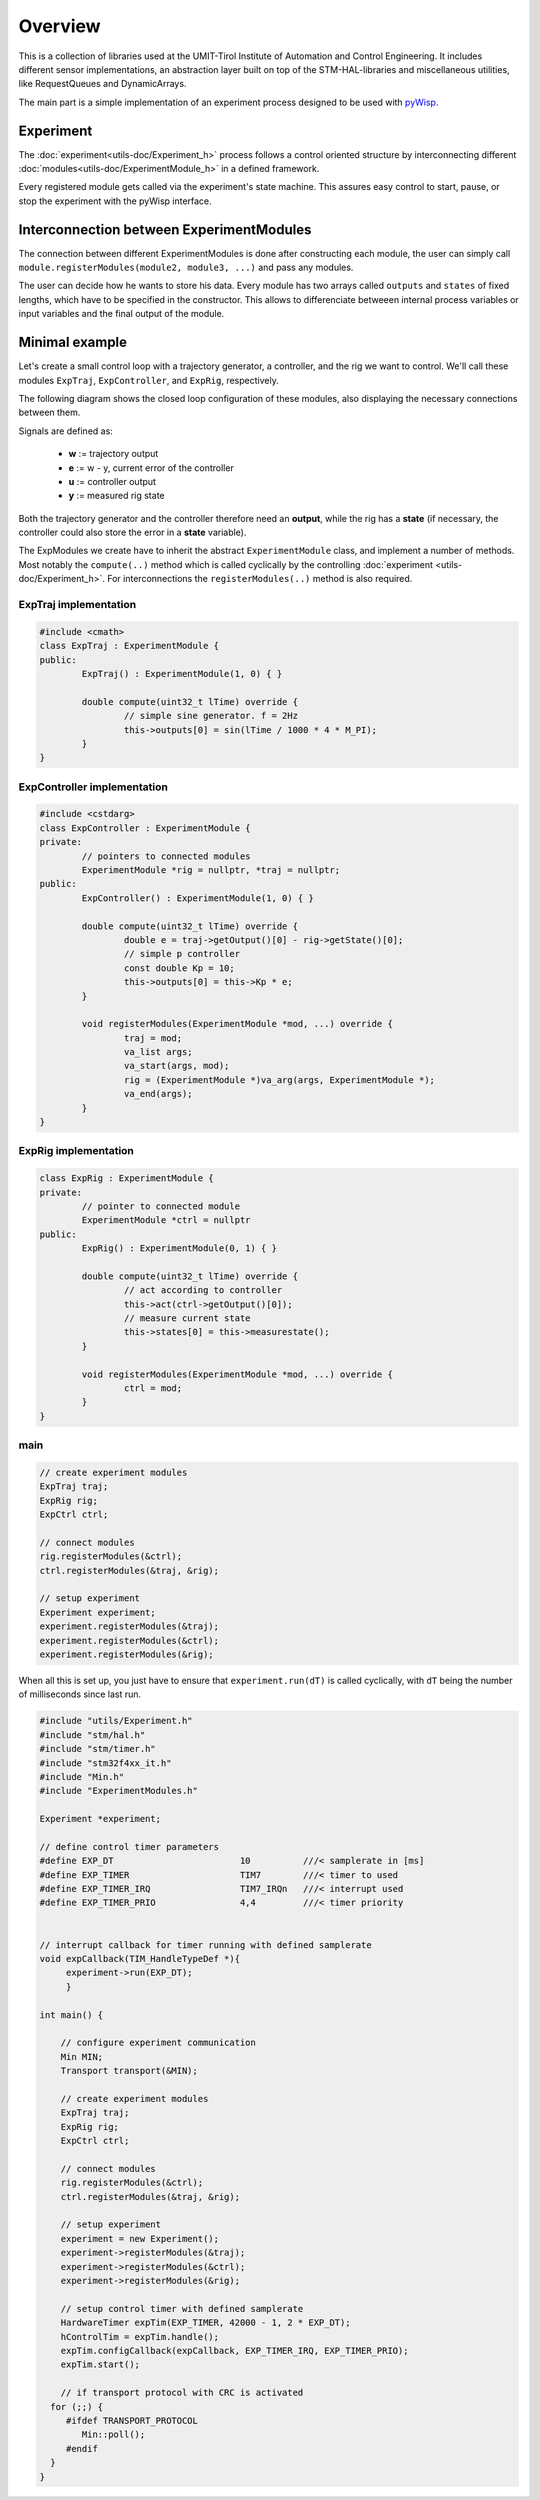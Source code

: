.. todo:: say something about the TickServer?

.. todo:: say something about  Transport & Min? 

.. todo:: say something about EXP_KEEPALIVE or enough in detailed utils/Experiment.rst ?



Overview
========
This is a collection of libraries used at the UMIT-Tirol Institute of Automation and Control Engineering. It includes different sensor implementations, an abstraction layer built on top of the STM-HAL-libraries and miscellaneous utilities, like RequestQueues and DynamicArrays.

The main part is a simple implementation of an experiment process designed to be used with `pyWisp <https://github.com/umit-iace/tool-pywisp>`_.

Experiment
----------
The :doc:`experiment<utils-doc/Experiment_h>` process follows a control oriented structure by interconnecting
different :doc:`modules<utils-doc/ExperimentModule_h>` in a defined framework.

Every registered module gets called via the experiment's state machine. This assures easy control to start, pause, or stop the experiment with the pyWisp interface. 


.. tikz::
    :include: latex/exp_state_machine_blocks.tikz


Interconnection between ExperimentModules
------------------------------------------
The connection between different ExperimentModules is done after constructing each module, the user can simply call ``module.registerModules(module2, module3, ...)`` and pass any modules.

The user can decide how he wants to store his data.
Every module has two arrays called ``outputs`` and ``states`` of fixed lengths, which have to be specified in the constructor. This allows to differenciate betweeen internal process variables or input variables and the final output of the module.


Minimal example
---------------

Let's create a small control loop with a trajectory generator, a controller,
and the rig we want to control. We'll call these modules ``ExpTraj``,
``ExpController``, and ``ExpRig``, respectively.

The following diagram shows the closed loop configuration of these modules,
also displaying the necessary connections between them.

Signals are defined as:

 - **w** := trajectory output
 - **e** := w - y, current error of the controller
 - **u** := controller output
 - **y** := measured rig state

.. tikz::
    :include: latex/exp_modules.tikz

Both the trajectory generator and the controller therefore need an **output**,
while the rig has a **state** (if necessary, the controller could also store
the error in a **state** variable).

The ExpModules we create have to inherit the abstract ``ExperimentModule``
class, and implement a number of methods. Most notably the ``compute(..)``
method which is called cyclically by the controlling :doc:`experiment
<utils-doc/Experiment_h>`. For interconnections the ``registerModules(..)``
method is also required.

.. tikz::
   :include: latex/exp_modules_connections.tikz

ExpTraj implementation
~~~~~~~~~~~~~~~~~~~~~~
.. code-block:: cpp

        #include <cmath>
        class ExpTraj : ExperimentModule {
        public:
                ExpTraj() : ExperimentModule(1, 0) { }

                double compute(uint32_t lTime) override {
                        // simple sine generator. f = 2Hz
                        this->outputs[0] = sin(lTime / 1000 * 4 * M_PI);
                }
        }

ExpController implementation
~~~~~~~~~~~~~~~~~~~~~~~~~~~~
.. code-block:: cpp

        #include <cstdarg>
        class ExpController : ExperimentModule {
        private:
                // pointers to connected modules
                ExperimentModule *rig = nullptr, *traj = nullptr;
        public:
                ExpController() : ExperimentModule(1, 0) { }

                double compute(uint32_t lTime) override {
                        double e = traj->getOutput()[0] - rig->getState()[0];
                        // simple p controller
                        const double Kp = 10;
                        this->outputs[0] = this->Kp * e;
                }

                void registerModules(ExperimentModule *mod, ...) override {
                        traj = mod;
                        va_list args;
                        va_start(args, mod);
                        rig = (ExperimentModule *)va_arg(args, ExperimentModule *);
                        va_end(args);
                }
        }

ExpRig implementation
~~~~~~~~~~~~~~~~~~~~~
.. code-block:: cpp

        class ExpRig : ExperimentModule {
        private:
                // pointer to connected module
                ExperimentModule *ctrl = nullptr
        public:
                ExpRig() : ExperimentModule(0, 1) { }

                double compute(uint32_t lTime) override {
                        // act according to controller
                        this->act(ctrl->getOutput()[0]);
                        // measure current state
                        this->states[0] = this->measurestate();
                }

                void registerModules(ExperimentModule *mod, ...) override {
                        ctrl = mod;
                }
        }


main
~~~~
.. code-block:: cpp

       // create experiment modules 
       ExpTraj traj;
       ExpRig rig;
       ExpCtrl ctrl;

       // connect modules 
       rig.registerModules(&ctrl);
       ctrl.registerModules(&traj, &rig);

       // setup experiment 
       Experiment experiment;
       experiment.registerModules(&traj);
       experiment.registerModules(&ctrl);
       experiment.registerModules(&rig);

When all this is set up, you just have to ensure that ``experiment.run(dT)`` is
called cyclically, with ``dT`` being the number of milliseconds since last run.

.. code-block:: cpp

   #include "utils/Experiment.h"
   #include "stm/hal.h"
   #include "stm/timer.h"
   #include "stm32f4xx_it.h"
   #include "Min.h"
   #include "ExperimentModules.h"

   Experiment *experiment;

   // define control timer parameters
   #define EXP_DT                        10          ///< samplerate in [ms]
   #define EXP_TIMER                     TIM7        ///< timer to used
   #define EXP_TIMER_IRQ                 TIM7_IRQn   ///< interrupt used 
   #define EXP_TIMER_PRIO                4,4         ///< timer priority 


   // interrupt callback for timer running with defined samplerate 
   void expCallback(TIM_HandleTypeDef *){
        experiment->run(EXP_DT);
        }

   int main() {
       
       // configure experiment communication 
       Min MIN;
       Transport transport(&MIN);

       // create experiment modules 
       ExpTraj traj;
       ExpRig rig;
       ExpCtrl ctrl;

       // connect modules 
       rig.registerModules(&ctrl);
       ctrl.registerModules(&traj, &rig);

       // setup experiment 
       experiment = new Experiment();
       experiment->registerModules(&traj);
       experiment->registerModules(&ctrl);
       experiment->registerModules(&rig);

       // setup control timer with defined samplerate
       HardwareTimer expTim(EXP_TIMER, 42000 - 1, 2 * EXP_DT);
       hControlTim = expTim.handle();
       expTim.configCallback(expCallback, EXP_TIMER_IRQ, EXP_TIMER_PRIO);
       expTim.start();
   
       // if transport protocol with CRC is activated 
     for (;;) {
        #ifdef TRANSPORT_PROTOCOL
           Min::poll();
        #endif
     }
   }

